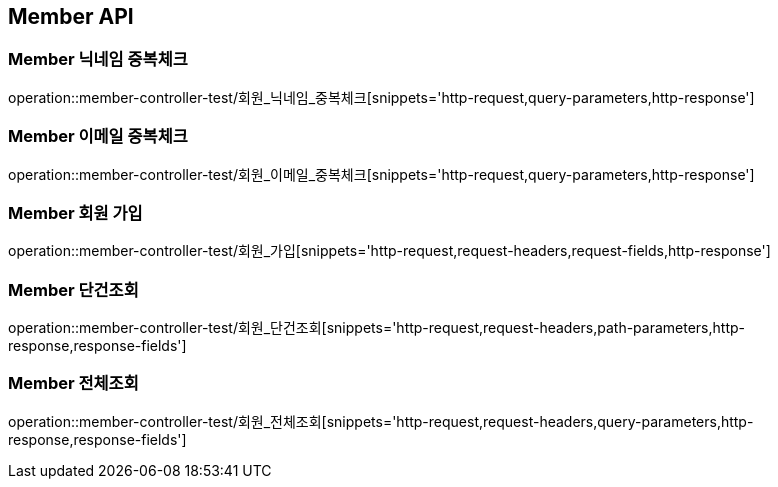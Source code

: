 [[Member-API]]
== Member API

[[Member-닉네임-중복체크]]
=== Member 닉네임 중복체크
operation::member-controller-test/회원_닉네임_중복체크[snippets='http-request,query-parameters,http-response']

[[Member-이메일-중복체크]]
=== Member 이메일 중복체크
operation::member-controller-test/회원_이메일_중복체크[snippets='http-request,query-parameters,http-response']

[[Member-회원-가입]]
=== Member 회원 가입
operation::member-controller-test/회원_가입[snippets='http-request,request-headers,request-fields,http-response']


[[Member-단건조회]]
=== Member 단건조회
operation::member-controller-test/회원_단건조회[snippets='http-request,request-headers,path-parameters,http-response,response-fields']

[[Member-전체조회]]
=== Member 전체조회
operation::member-controller-test/회원_전체조회[snippets='http-request,request-headers,query-parameters,http-response,response-fields']